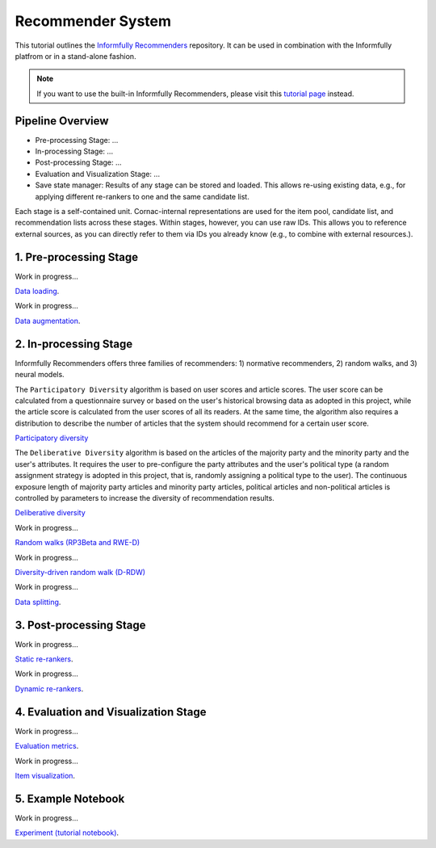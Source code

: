 Recommender System
==================

This tutorial outlines the `Informfully Recommenders <https://github.com/Informfully/Recommenders>`_ repository. 
It can be used in combination with the Informfully platfrom or in a stand-alone fashion.

.. note::

  If you want to use the built-in Informfully Recommenders, please visit this `tutorial page <https://informfully.readthedocs.io/en/latest/compass.html>`_ instead.

Pipeline Overview
-----------------

* Pre-processing Stage: ...
* In-processing Stage: ...
* Post-processing Stage: ...
* Evaluation and Visualization Stage: ...
* Save state manager: Results of any stage can be stored and loaded. This allows re-using existing data, e.g., for applying different re-rankers to one and the same candidate list.

Each stage is a self-contained unit.
Cornac-internal representations are used for the item pool, candidate list, and recommendation lists across these stages.
Within stages, however, you can use raw IDs.
This allows you to reference external sources, as you can directly refer to them via IDs you already know (e.g., to combine with external resources.).

1. Pre-processing Stage
-----------------------

Work in progress...

`Data loading <https://informfully.readthedocs.io/en/latest/data.html>`_.

Work in progress...

`Data augmentation <https://informfully.readthedocs.io/en/latest/augmentation.html>`_.

2. In-processing Stage
----------------------

Informfully Recommenders offers three families of recommenders:
1) normative recommenders,
2) random walks, and
3) neural models.

The ``Participatory Diversity`` algorithm is based on user scores and article scores.
The user score can be calculated from a questionnaire survey or based on the user's historical browsing data as adopted in this project, while the article score is calculated from the user scores of all its readers.
At the same time, the algorithm also requires a distribution to describe the number of articles that the system should recommend for a certain user score. 

`Participatory diversity <https://informfully.readthedocs.io/en/latest/participatory.html>`_

The ``Deliberative Diversity`` algorithm is based on the articles of the majority party and the minority party and the user's attributes.
It requires the user to pre-configure the party attributes and the user's political type (a random assignment strategy is adopted in this project, that is, randomly assigning a political type to the user).
The continuous exposure length of majority party articles and minority party articles, political articles and non-political articles is controlled by parameters to increase the diversity of recommendation results. 

`Deliberative diversity <https://informfully.readthedocs.io/en/latest/deliberative.html>`_

Work in progress...

`Random walks (RP3Beta and RWE-D) <https://informfully.readthedocs.io/en/latest/randomwalk.html>`_

Work in progress...

`Diversity-driven random walk (D-RDW) <https://informfully.readthedocs.io/en/latest/diversitywalk.html>`_

Work in progress...

`Data splitting <https://informfully.readthedocs.io/en/latest/splitting.html>`_.

3. Post-processing Stage
------------------------

Work in progress...

`Static re-rankers <https://informfully.readthedocs.io/en/latest/reranker.html>`_.

Work in progress...

`Dynamic re-rankers <https://informfully.readthedocs.io/en/latest/dynreranker.html>`_.

4. Evaluation and Visualization Stage
-------------------------------------

Work in progress...

`Evaluation metrics <https://informfully.readthedocs.io/en/latest/metrics.html>`_.

Work in progress...

`Item visualization <https://informfully.readthedocs.io/en/latest/recommendations.html>`_.

5. Example Notebook
-------------------

Work in progress...

`Experiment (tutorial notebook) <https://informfully.readthedocs.io/en/latest/tutorial.html>`_.

